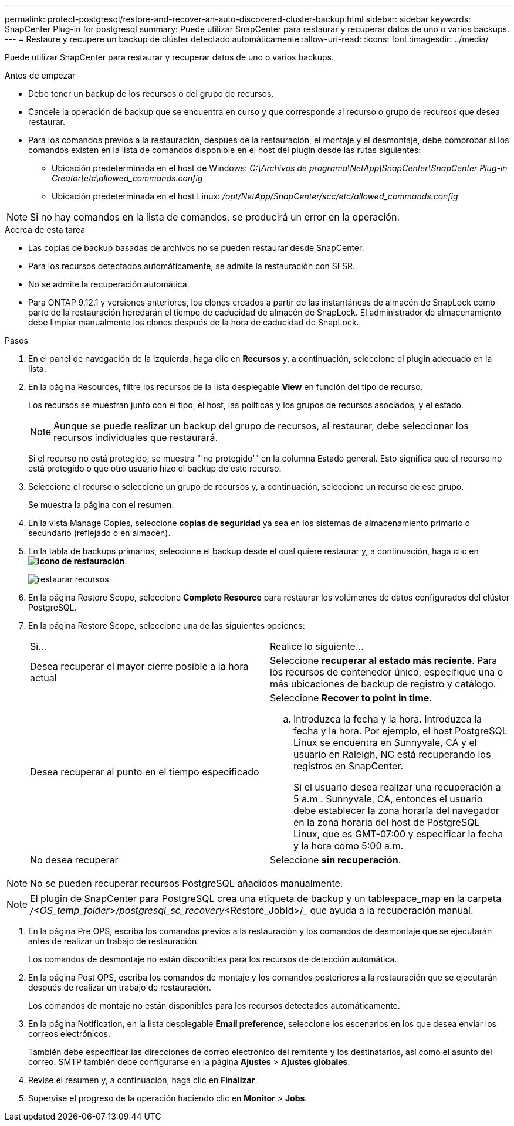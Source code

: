 ---
permalink: protect-postgresql/restore-and-recover-an-auto-discovered-cluster-backup.html 
sidebar: sidebar 
keywords: SnapCenter Plug-in for postgresql 
summary: Puede utilizar SnapCenter para restaurar y recuperar datos de uno o varios backups. 
---
= Restaure y recupere un backup de clúster detectado automáticamente
:allow-uri-read: 
:icons: font
:imagesdir: ../media/


[role="lead"]
Puede utilizar SnapCenter para restaurar y recuperar datos de uno o varios backups.

.Antes de empezar
* Debe tener un backup de los recursos o del grupo de recursos.
* Cancele la operación de backup que se encuentra en curso y que corresponde al recurso o grupo de recursos que desea restaurar.
* Para los comandos previos a la restauración, después de la restauración, el montaje y el desmontaje, debe comprobar si los comandos existen en la lista de comandos disponible en el host del plugin desde las rutas siguientes:
+
** Ubicación predeterminada en el host de Windows: _C:\Archivos de programa\NetApp\SnapCenter\SnapCenter Plug-in Creator\etc\allowed_commands.config_
** Ubicación predeterminada en el host Linux: _/opt/NetApp/SnapCenter/scc/etc/allowed_commands.config_





NOTE: Si no hay comandos en la lista de comandos, se producirá un error en la operación.

.Acerca de esta tarea
* Las copias de backup basadas de archivos no se pueden restaurar desde SnapCenter.
* Para los recursos detectados automáticamente, se admite la restauración con SFSR.
* No se admite la recuperación automática.
* Para ONTAP 9.12.1 y versiones anteriores, los clones creados a partir de las instantáneas de almacén de SnapLock como parte de la restauración heredarán el tiempo de caducidad de almacén de SnapLock. El administrador de almacenamiento debe limpiar manualmente los clones después de la hora de caducidad de SnapLock.


.Pasos
. En el panel de navegación de la izquierda, haga clic en *Recursos* y, a continuación, seleccione el plugin adecuado en la lista.
. En la página Resources, filtre los recursos de la lista desplegable *View* en función del tipo de recurso.
+
Los recursos se muestran junto con el tipo, el host, las políticas y los grupos de recursos asociados, y el estado.

+

NOTE: Aunque se puede realizar un backup del grupo de recursos, al restaurar, debe seleccionar los recursos individuales que restaurará.

+
Si el recurso no está protegido, se muestra "'no protegido'" en la columna Estado general. Esto significa que el recurso no está protegido o que otro usuario hizo el backup de este recurso.

. Seleccione el recurso o seleccione un grupo de recursos y, a continuación, seleccione un recurso de ese grupo.
+
Se muestra la página con el resumen.

. En la vista Manage Copies, seleccione *copias de seguridad* ya sea en los sistemas de almacenamiento primario o secundario (reflejado o en almacén).
. En la tabla de backups primarios, seleccione el backup desde el cual quiere restaurar y, a continuación, haga clic en *image:../media/restore_icon.gif["icono de restauración"]*.
+
image::../media/restoring_resource.gif[restaurar recursos]

. En la página Restore Scope, seleccione *Complete Resource* para restaurar los volúmenes de datos configurados del clúster PostgreSQL.
. En la página Restore Scope, seleccione una de las siguientes opciones:
+
|===


| Si... | Realice lo siguiente... 


 a| 
Desea recuperar el mayor cierre posible a la hora actual
 a| 
Seleccione *recuperar al estado más reciente*. Para los recursos de contenedor único, especifique una o más ubicaciones de backup de registro y catálogo.



 a| 
Desea recuperar al punto en el tiempo especificado
 a| 
Seleccione *Recover to point in time*.

.. Introduzca la fecha y la hora. Introduzca la fecha y la hora. Por ejemplo, el host PostgreSQL Linux se encuentra en Sunnyvale, CA y el usuario en Raleigh, NC está recuperando los registros en SnapCenter.
+
Si el usuario desea realizar una recuperación a 5 a.m . Sunnyvale, CA, entonces el usuario debe establecer la zona horaria del navegador en la zona horaria del host de PostgreSQL Linux, que es GMT-07:00 y especificar la fecha y la hora como 5:00 a.m.





 a| 
No desea recuperar
 a| 
Seleccione *sin recuperación*.

|===



NOTE: No se pueden recuperar recursos PostgreSQL añadidos manualmente.


NOTE: El plugin de SnapCenter para PostgreSQL crea una etiqueta de backup y un tablespace_map en la carpeta _/<OS_temp_folder>/postgresql_sc_recovery_<Restore_JobId>/_ que ayuda a la recuperación manual.

. En la página Pre OPS, escriba los comandos previos a la restauración y los comandos de desmontaje que se ejecutarán antes de realizar un trabajo de restauración.
+
Los comandos de desmontaje no están disponibles para los recursos de detección automática.

. En la página Post OPS, escriba los comandos de montaje y los comandos posteriores a la restauración que se ejecutarán después de realizar un trabajo de restauración.
+
Los comandos de montaje no están disponibles para los recursos detectados automáticamente.

. En la página Notification, en la lista desplegable *Email preference*, seleccione los escenarios en los que desea enviar los correos electrónicos.
+
También debe especificar las direcciones de correo electrónico del remitente y los destinatarios, así como el asunto del correo. SMTP también debe configurarse en la página *Ajustes* > *Ajustes globales*.

. Revise el resumen y, a continuación, haga clic en *Finalizar*.
. Supervise el progreso de la operación haciendo clic en *Monitor* > *Jobs*.

